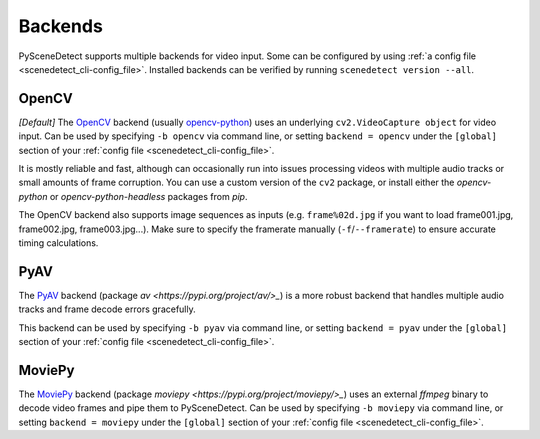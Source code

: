 
.. _cli-backends:

***********************************************************************
Backends
***********************************************************************

PySceneDetect supports multiple backends for video input. Some can be configured by using :ref:`a config file <scenedetect_cli-config_file>`. Installed backends can be verified by running ``scenedetect version --all``.


=======================================================================
OpenCV
=======================================================================

*[Default]*
The `OpenCV <https://opencv.org/>`_ backend (usually `opencv-python <https://pypi.org/project/opencv-python/>`_) uses an underlying ``cv2.VideoCapture object`` for video input. Can be used by specifying ``-b opencv`` via command line, or setting ``backend = opencv`` under the ``[global]`` section of your :ref:`config file <scenedetect_cli-config_file>`.

It is mostly reliable and fast, although can occasionally run into issues processing videos with multiple audio tracks or small amounts of frame corruption. You can use a custom version of the ``cv2`` package, or install either the `opencv-python` or `opencv-python-headless` packages from `pip`.

The OpenCV backend also supports image sequences as inputs (e.g. ``frame%02d.jpg`` if you want to load frame001.jpg, frame002.jpg, frame003.jpg...). Make sure to specify the framerate manually (``-f``/``--framerate``) to ensure accurate timing calculations.


=======================================================================
PyAV
=======================================================================

The `PyAV <https://github.com/PyAV-Org/PyAV>`_ backend (package `av <https://pypi.org/project/av/>_`) is a more robust backend that handles multiple audio tracks and frame decode errors gracefully.

This backend can be used by specifying ``-b pyav`` via command line, or setting ``backend = pyav`` under the ``[global]`` section of your :ref:`config file <scenedetect_cli-config_file>`.


=======================================================================
MoviePy
=======================================================================

The `MoviePy <https://zulko.github.io/moviepy/>`_ backend (package `moviepy <https://pypi.org/project/moviepy/>_`) uses an external `ffmpeg` binary to decode video frames and pipe them to PySceneDetect. Can be used by specifying ``-b moviepy`` via command line, or setting ``backend = moviepy`` under the ``[global]`` section of your :ref:`config file <scenedetect_cli-config_file>`.
